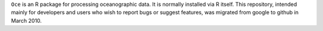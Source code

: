 ``Oce`` is an R package for processing oceanographic data.  It is
normally installed via R itself.  This repository, intended mainly for
developers and users who wish to report bugs or suggest features, was
migrated from google to github in March 2010.

